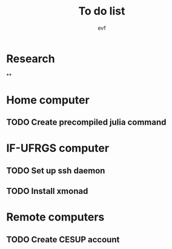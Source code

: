 #+title: To do list
#+author: evf

#+startup: latexpreview

* Research

**

* Home computer

** TODO Create precompiled julia command

* IF-UFRGS computer

** TODO Set up ssh daemon

** TODO Install xmonad

* Remote computers

** TODO Create CESUP account
